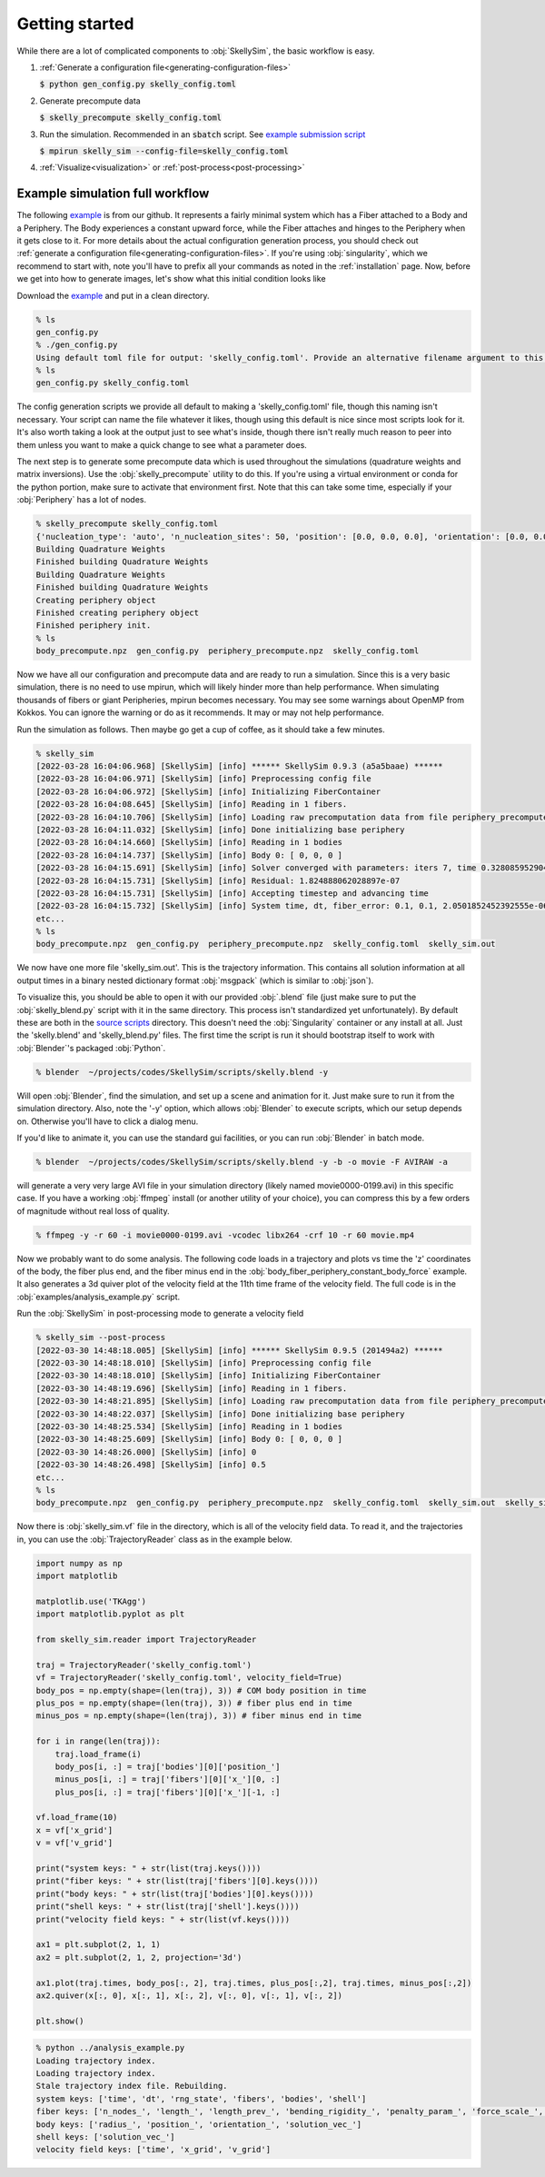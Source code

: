 .. _getting-started:

Getting started
===============

While there are a lot of complicated components to :obj:`SkellySim`, the basic workflow is
easy.

1. :ref:`Generate a configuration file<generating-configuration-files>`

   :code:`$ python gen_config.py skelly_config.toml`
2. Generate precompute data

   :code:`$ skelly_precompute skelly_config.toml`
3. Run the simulation. Recommended in an :code:`sbatch` script. See `example submission script
   <https://github.com/flatironinstitute/SkellySim/tree/main/examples/skelly_sim_slurm_sbatch.sh>`_

   :code:`$ mpirun skelly_sim --config-file=skelly_config.toml`
4. :ref:`Visualize<visualization>` or :ref:`post-process<post-processing>`


Example simulation full workflow
--------------------------------

The following `example
<https://github.com/flatironinstitute/SkellySim/tree/main/examples/body_fiber_periphery_constant_body_force>`_
is from our github. It represents a fairly minimal system which has a Fiber attached to a Body
and a Periphery. The Body experiences a constant upward force, while the Fiber attaches and
hinges to the Periphery when it gets close to it. For more details about the actual
configuration generation process, you should check out :ref:`generate a configuration
file<generating-configuration-files>`. If you're using :obj:`singularity`, which we recommend
to start with, note you'll have to prefix all your commands as noted in the :ref:`installation`
page. Now, before we get into how to generate images, let's show what this initial condition
looks like

.. image:: images/example_ic.png
   :width: 600

Download the `example
<https://github.com/flatironinstitute/SkellySim/tree/main/examples/body_fiber_periphery_constant_body_force/gen_config.py>`_
and put in a clean directory.

.. code-block::

    % ls
    gen_config.py
    % ./gen_config.py
    Using default toml file for output: 'skelly_config.toml'. Provide an alternative filename argument to this script to use that instead.
    % ls
    gen_config.py skelly_config.toml

The config generation scripts we provide all default to making a 'skelly_config.toml' file,
though this naming isn't necessary. Your script can name the file whatever it likes, though
using this default is nice since most scripts look for it. It's also worth taking a look at the
output just to see what's inside, though there isn't really much reason to peer into them
unless you want to make a quick change to see what a parameter does.

The next step is to generate some precompute data which is used throughout the simulations
(quadrature weights and matrix inversions). Use the :obj:`skelly_precompute` utility to do
this. If you're using a virtual environment or conda for the python portion, make sure to
activate that environment first. Note that this can take some time, especially if your
:obj:`Periphery` has a lot of nodes.

.. code-block::

    % skelly_precompute skelly_config.toml
    {'nucleation_type': 'auto', 'n_nucleation_sites': 50, 'position': [0.0, 0.0, 0.0], 'orientation': [0.0, 0.0, 0.0, 1.0], 'shape': 'sphere', 'radius': 0.5, 'n_nodes': 400, 'precompute_file': 'body_precompute.npz', 'external_force': [0.0, 0.0, 0.5]}
    Building Quadrature Weights
    Finished building Quadrature Weights
    Building Quadrature Weights
    Finished building Quadrature Weights
    Creating periphery object
    Finished creating periphery object
    Finished periphery init.
    % ls
    body_precompute.npz  gen_config.py  periphery_precompute.npz  skelly_config.toml

Now we have all our configuration and precompute data and are ready to run a simulation. Since
this is a very basic simulation, there is no need to use mpirun, which will likely hinder more
than help performance. When simulating thousands of fibers or giant Peripheries, mpirun becomes
necessary. You may see some warnings about OpenMP from Kokkos. You can ignore the warning or do
as it recommends. It may or may not help performance.

Run the simulation as follows. Then maybe go get a cup of coffee, as it should take a few minutes.

.. code-block::

    % skelly_sim
    [2022-03-28 16:04:06.968] [SkellySim] [info] ****** SkellySim 0.9.3 (a5a5baae) ******
    [2022-03-28 16:04:06.971] [SkellySim] [info] Preprocessing config file
    [2022-03-28 16:04:06.972] [SkellySim] [info] Initializing FiberContainer
    [2022-03-28 16:04:08.645] [SkellySim] [info] Reading in 1 fibers.
    [2022-03-28 16:04:10.706] [SkellySim] [info] Loading raw precomputation data from file periphery_precompute.npz for periphery into rank 0
    [2022-03-28 16:04:11.032] [SkellySim] [info] Done initializing base periphery
    [2022-03-28 16:04:14.660] [SkellySim] [info] Reading in 1 bodies
    [2022-03-28 16:04:14.737] [SkellySim] [info] Body 0: [ 0, 0, 0 ]
    [2022-03-28 16:04:15.691] [SkellySim] [info] Solver converged with parameters: iters 7, time 0.3280859529040754, achieved tolerance 4.6319964036583045e-11
    [2022-03-28 16:04:15.731] [SkellySim] [info] Residual: 1.824888062028897e-07
    [2022-03-28 16:04:15.731] [SkellySim] [info] Accepting timestep and advancing time
    [2022-03-28 16:04:15.732] [SkellySim] [info] System time, dt, fiber_error: 0.1, 0.1, 2.0501852452392555e-06
    etc...
    % ls
    body_precompute.npz  gen_config.py  periphery_precompute.npz  skelly_config.toml  skelly_sim.out


We now have one more file 'skelly_sim.out'. This is the trajectory information. This contains
all solution information at all output times in a binary nested dictionary format
:obj:`msgpack` (which is similar to :obj:`json`).


To visualize this, you should be able to open it with our provided :obj:`.blend` file (just
make sure to put the :obj:`skelly_blend.py` script with it in the same directory. This process
isn't standardized yet unfortunately). By default these are both in the `source scripts
<https://github.com/flatironinstitute/skellysim/scripts>`_ directory. This doesn't need the
:obj:`Singularity` container or any install at all. Just the 'skelly.blend' and
'skelly_blend.py' files. The first time the script is run it should bootstrap itself to work
with :obj:`Blender`'s packaged :obj:`Python`.

.. code-block::

    % blender  ~/projects/codes/SkellySim/scripts/skelly.blend -y

Will open :obj:`Blender`, find the simulation, and set up a scene and animation for it. Just
make sure to run it from the simulation directory. Also, note the '-y' option, which allows
:obj:`Blender` to execute scripts, which our setup depends on. Otherwise you'll have to click a
dialog menu.

If you'd like to animate it, you can use the standard gui facilities, or you can run :obj:`Blender` in batch mode.

.. code-block::

    % blender  ~/projects/codes/SkellySim/scripts/skelly.blend -y -b -o movie -F AVIRAW -a

will generate a very very large AVI file in your simulation directory (likely named
movie0000-0199.avi) in this specific case. If you have a working :obj:`ffmpeg` install (or
another utility of your choice), you can compress this by a few orders of magnitude without
real loss of quality.

.. code-block::

    % ffmpeg -y -r 60 -i movie0000-0199.avi -vcodec libx264 -crf 10 -r 60 movie.mp4

.. raw:: html

   <video controls width=600 src="_static/example.mp4"></video>


Now we probably want to do some analysis. The following code loads in a trajectory and plots vs
time the 'z' coordinates of the body, the fiber plus end, and the fiber minus end in the
:obj:`body_fiber_periphery_constant_body_force` example. It also generates a 3d quiver plot of
the velocity field at the 11th time frame of the velocity field. The full code is in the
:obj:`examples/analysis_example.py` script.

Run the :obj:`SkellySim` in post-processing mode to generate a velocity field

.. code-block::

    % skelly_sim --post-process
    [2022-03-30 14:48:18.005] [SkellySim] [info] ****** SkellySim 0.9.5 (201494a2) ******
    [2022-03-30 14:48:18.010] [SkellySim] [info] Preprocessing config file
    [2022-03-30 14:48:18.010] [SkellySim] [info] Initializing FiberContainer
    [2022-03-30 14:48:19.696] [SkellySim] [info] Reading in 1 fibers.
    [2022-03-30 14:48:21.895] [SkellySim] [info] Loading raw precomputation data from file periphery_precompute.npz for periphery into rank 0
    [2022-03-30 14:48:22.037] [SkellySim] [info] Done initializing base periphery
    [2022-03-30 14:48:25.534] [SkellySim] [info] Reading in 1 bodies
    [2022-03-30 14:48:25.609] [SkellySim] [info] Body 0: [ 0, 0, 0 ]
    [2022-03-30 14:48:26.000] [SkellySim] [info] 0
    [2022-03-30 14:48:26.498] [SkellySim] [info] 0.5
    etc...
    % ls
    body_precompute.npz  gen_config.py  periphery_precompute.npz  skelly_config.toml  skelly_sim.out  skelly_sim.out.index  skelly_sim.vf

Now there is :obj:`skelly_sim.vf` file in the directory, which is all of the velocity field
data. To read it, and the trajectories in, you can use the :obj:`TrajectoryReader` class as in the example below.

.. highlight:: python
.. code-block:: python

    import numpy as np
    import matplotlib

    matplotlib.use('TKAgg')
    import matplotlib.pyplot as plt

    from skelly_sim.reader import TrajectoryReader

    traj = TrajectoryReader('skelly_config.toml')
    vf = TrajectoryReader('skelly_config.toml', velocity_field=True)
    body_pos = np.empty(shape=(len(traj), 3)) # COM body position in time
    plus_pos = np.empty(shape=(len(traj), 3)) # fiber plus end in time
    minus_pos = np.empty(shape=(len(traj), 3)) # fiber minus end in time

    for i in range(len(traj)):
        traj.load_frame(i)
        body_pos[i, :] = traj['bodies'][0]['position_']
        minus_pos[i, :] = traj['fibers'][0]['x_'][0, :]
        plus_pos[i, :] = traj['fibers'][0]['x_'][-1, :]

    vf.load_frame(10)
    x = vf['x_grid']
    v = vf['v_grid']

    print("system keys: " + str(list(traj.keys())))
    print("fiber keys: " + str(list(traj['fibers'][0].keys())))
    print("body keys: " + str(list(traj['bodies'][0].keys())))
    print("shell keys: " + str(list(traj['shell'].keys())))
    print("velocity field keys: " + str(list(vf.keys())))

    ax1 = plt.subplot(2, 1, 1)
    ax2 = plt.subplot(2, 1, 2, projection='3d')

    ax1.plot(traj.times, body_pos[:, 2], traj.times, plus_pos[:,2], traj.times, minus_pos[:,2])
    ax2.quiver(x[:, 0], x[:, 1], x[:, 2], v[:, 0], v[:, 1], v[:, 2])

    plt.show()


.. code-block::

    % python ../analysis_example.py
    Loading trajectory index.
    Loading trajectory index.
    Stale trajectory index file. Rebuilding.
    system keys: ['time', 'dt', 'rng_state', 'fibers', 'bodies', 'shell']
    fiber keys: ['n_nodes_', 'length_', 'length_prev_', 'bending_rigidity_', 'penalty_param_', 'force_scale_', 'beta_tstep_', 'epsilon_', 'binding_site_', 'tension_', 'x_']
    body keys: ['radius_', 'position_', 'orientation_', 'solution_vec_']
    shell keys: ['solution_vec_']
    velocity field keys: ['time', 'x_grid', 'v_grid']

.. image:: images/example_plots.png
   :width: 600
   

